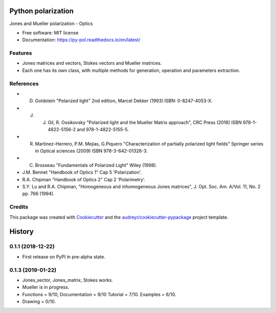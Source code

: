 ===================
Python polarization
===================


.. image:: https://img.shields.io/pypi/v/py_pol.svg
        :target: https://pypi.org/project/py-pol/

.. image:: https://img.shields.io/travis/optbrea/py_pol.svg
        :target: https://bitbucket.org/optbrea/py_pol/src/master/

.. image:: https://readthedocs.org/projects/py-pol/badge/?version=latest
        :target: https://py-pol.readthedocs.io/en/latest/
        :alt: Documentation Status




Jones and Mueller polarization - Optics


* Free software: MIT license
* Documentation: https://py-pol.readthedocs.io/en/latest/


Features
--------

* Jones matrices and vectors, Stokes vectors and Mueller matrices.
* Each one has its own class, with multiple methods for generation, operation and parameters extraction.


References
------------
* D. Goldstein "Polarized light" 2nd edition, Marcel Dekker (1993) ISBN: 0-8247-4053-X.

* J. J. Gil, R. Ossikovsky "Polarized light and the Mueller Matrix approach", CRC Press (2016) ISBN 978-1-4822-5156-2 and 978-1-4822-5155-5.

* R. Martinez-Herrero, P.M. Mejias, G.Piquero "Characterization of partially polarized light fields" Springer series in Optical sciences (2009) ISBN 978-3-642-01326-3.

* C. Brosseau "Fundamentals of Polarized Light" Wiley (1998).

* J.M. Bennet "Handbook of Optics 1" Cap 5 'Polarization'.

* R.A. Chipman "Handbook of Optics 2" Cap 2 'Polarimetry'.

* S.Y. Lu and R.A. Chipman, "Homogeneous and inhomogeneous Jones matrices",  J. Opt. Soc. Am. A/Vol. 11, No. 2 pp. 766 (1994).


Credits
-------

This package was created with Cookiecutter_ and the `audreyr/cookiecutter-pypackage`_ project template.

.. _Cookiecutter: https://github.com/audreyr/cookiecutter
.. _`audreyr/cookiecutter-pypackage`: https://github.com/audreyr/cookiecutter-pypackage


=======
History
=======

0.1.1 (2018-12-22)
------------------

* First release on PyPI in pre-alpha state.


0.1.3 (2019-01-22)
------------------

* Jones_vector, Jones_matrix, Stokes works.
* Mueller is in progress.
* Functions = 9/10, Documentation = 9/10 Tutorial = 7/10. Examples = 6/10.
* Drawing = 0/10.


